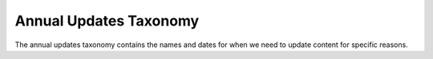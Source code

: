 ==============================
Annual Updates Taxonomy
==============================
The annual updates taxonomy contains the names and dates for when we need to update content for specific reasons.
